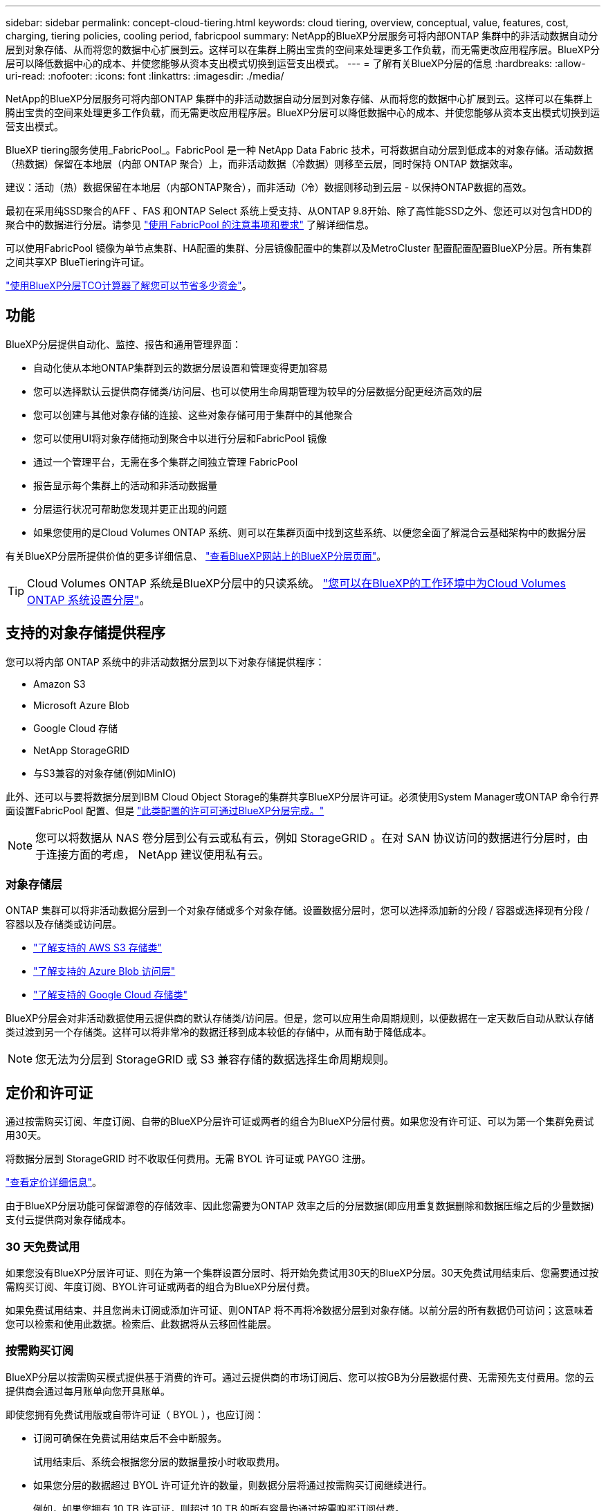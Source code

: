 ---
sidebar: sidebar 
permalink: concept-cloud-tiering.html 
keywords: cloud tiering, overview, conceptual, value, features, cost, charging, tiering policies, cooling period, fabricpool 
summary: NetApp的BlueXP分层服务可将内部ONTAP 集群中的非活动数据自动分层到对象存储、从而将您的数据中心扩展到云。这样可以在集群上腾出宝贵的空间来处理更多工作负载，而无需更改应用程序层。BlueXP分层可以降低数据中心的成本、并使您能够从资本支出模式切换到运营支出模式。 
---
= 了解有关BlueXP分层的信息
:hardbreaks:
:allow-uri-read: 
:nofooter: 
:icons: font
:linkattrs: 
:imagesdir: ./media/


[role="lead"]
NetApp的BlueXP分层服务可将内部ONTAP 集群中的非活动数据自动分层到对象存储、从而将您的数据中心扩展到云。这样可以在集群上腾出宝贵的空间来处理更多工作负载，而无需更改应用程序层。BlueXP分层可以降低数据中心的成本、并使您能够从资本支出模式切换到运营支出模式。

BlueXP tiering服务使用_FabricPool_。FabricPool 是一种 NetApp Data Fabric 技术，可将数据自动分层到低成本的对象存储。活动数据（热数据）保留在本地层（内部 ONTAP 聚合）上，而非活动数据（冷数据）则移至云层，同时保持 ONTAP 数据效率。

建议：活动（热）数据保留在本地层（内部ONTAP聚合），而非活动（冷）数据则移动到云层 - 以保持ONTAP数据的高效。

最初在采用纯SSD聚合的AFF 、FAS 和ONTAP Select 系统上受支持、从ONTAP 9.8开始、除了高性能SSD之外、您还可以对包含HDD的聚合中的数据进行分层。请参见 https://docs.netapp.com/us-en/ontap/fabricpool/requirements-concept.html["使用 FabricPool 的注意事项和要求"^] 了解详细信息。

可以使用FabricPool 镜像为单节点集群、HA配置的集群、分层镜像配置中的集群以及MetroCluster 配置配置配置BlueXP分层。所有集群之间共享XP BlueTiering许可证。

https://bluexp.netapp.com/cloud-tiering-service-tco["使用BlueXP分层TCO计算器了解您可以节省多少资金"^]。



== 功能

BlueXP分层提供自动化、监控、报告和通用管理界面：

* 自动化使从本地ONTAP集群到云的数据分层设置和管理变得更加容易
* 您可以选择默认云提供商存储类/访问层、也可以使用生命周期管理为较早的分层数据分配更经济高效的层
* 您可以创建与其他对象存储的连接、这些对象存储可用于集群中的其他聚合
* 您可以使用UI将对象存储拖动到聚合中以进行分层和FabricPool 镜像
* 通过一个管理平台，无需在多个集群之间独立管理 FabricPool
* 报告显示每个集群上的活动和非活动数据量
* 分层运行状况可帮助您发现并更正出现的问题
* 如果您使用的是Cloud Volumes ONTAP 系统、则可以在集群页面中找到这些系统、以便您全面了解混合云基础架构中的数据分层


有关BlueXP分层所提供价值的更多详细信息、 https://bluexp.netapp.com/cloud-tiering["查看BlueXP网站上的BlueXP分层页面"^]。


TIP: Cloud Volumes ONTAP 系统是BlueXP分层中的只读系统。 https://docs.netapp.com/us-en/bluexp-cloud-volumes-ontap/task-tiering.html["您可以在BlueXP的工作环境中为Cloud Volumes ONTAP 系统设置分层"^]。



== 支持的对象存储提供程序

您可以将内部 ONTAP 系统中的非活动数据分层到以下对象存储提供程序：

* Amazon S3
* Microsoft Azure Blob
* Google Cloud 存储
* NetApp StorageGRID
* 与S3兼容的对象存储(例如MinIO)


此外、还可以与要将数据分层到IBM Cloud Object Storage的集群共享BlueXP分层许可证。必须使用System Manager或ONTAP 命令行界面设置FabricPool 配置、但是 link:task-licensing-cloud-tiering.html#apply-bluexp-tiering-licenses-to-clusters-in-special-configurations["此类配置的许可可通过BlueXP分层完成。"]


NOTE: 您可以将数据从 NAS 卷分层到公有云或私有云，例如 StorageGRID 。在对 SAN 协议访问的数据进行分层时，由于连接方面的考虑， NetApp 建议使用私有云。



=== 对象存储层

ONTAP 集群可以将非活动数据分层到一个对象存储或多个对象存储。设置数据分层时，您可以选择添加新的分段 / 容器或选择现有分段 / 容器以及存储类或访问层。

* link:reference-aws-support.html["了解支持的 AWS S3 存储类"]
* link:reference-azure-support.html["了解支持的 Azure Blob 访问层"]
* link:reference-google-support.html["了解支持的 Google Cloud 存储类"]


BlueXP分层会对非活动数据使用云提供商的默认存储类/访问层。但是，您可以应用生命周期规则，以便数据在一定天数后自动从默认存储类过渡到另一个存储类。这样可以将非常冷的数据迁移到成本较低的存储中，从而有助于降低成本。


NOTE: 您无法为分层到 StorageGRID 或 S3 兼容存储的数据选择生命周期规则。



== 定价和许可证

通过按需购买订阅、年度订阅、自带的BlueXP分层许可证或两者的组合为BlueXP分层付费。如果您没有许可证、可以为第一个集群免费试用30天。

将数据分层到 StorageGRID 时不收取任何费用。无需 BYOL 许可证或 PAYGO 注册。

https://bluexp.netapp.com/pricing#tiering["查看定价详细信息"^]。

由于BlueXP分层功能可保留源卷的存储效率、因此您需要为ONTAP 效率之后的分层数据(即应用重复数据删除和数据压缩之后的少量数据)支付云提供商对象存储成本。



=== 30 天免费试用

如果您没有BlueXP分层许可证、则在为第一个集群设置分层时、将开始免费试用30天的BlueXP分层。30天免费试用结束后、您需要通过按需购买订阅、年度订阅、BYOL许可证或两者的组合为BlueXP分层付费。

如果免费试用结束、并且您尚未订阅或添加许可证、则ONTAP 将不再将冷数据分层到对象存储。以前分层的所有数据仍可访问；这意味着您可以检索和使用此数据。检索后、此数据将从云移回性能层。



=== 按需购买订阅

BlueXP分层以按需购买模式提供基于消费的许可。通过云提供商的市场订阅后、您可以按GB为分层数据付费、无需预先支付费用。您的云提供商会通过每月账单向您开具账单。

即使您拥有免费试用版或自带许可证（ BYOL ），也应订阅：

* 订阅可确保在免费试用结束后不会中断服务。
+
试用结束后、系统会根据您分层的数据量按小时收取费用。

* 如果您分层的数据超过 BYOL 许可证允许的数量，则数据分层将通过按需购买订阅继续进行。
+
例如，如果您拥有 10 TB 许可证，则超过 10 TB 的所有容量均通过按需购买订阅付费。



在免费试用期间、或者如果您未超过BlueXP分层BYOL许可证、则不会从按需购买订阅中收取任何费用。

link:task-licensing-cloud-tiering.html#use-a-bluexp-tiering-paygo-subscription["了解如何设置按需购买订阅"]。



=== 年度合同

在将非活动数据分层到Amazon S3或Azure时、BlueXP分层提供一份年度合同。此计划的有效期为1年、2年或3年。

目前、在将数据层到Google Cloud时、不支持年度合同。



=== 自带许可证

通过从NetApp购买* BlueXP分层*许可证(以前称为"云分层"许可证)来自带许可证。您可以购买1年、2年或3年期许可证、并指定任何分层容量(最低10 TiB起)。BYOL BlueXP分层许可证是一个_float_许可证、您可以跨多个内部ONTAP 集群使用。您在BlueXP tiering许可证中定义的总分层容量可供所有本地集群使用。

购买BlueXP分层许可证后、您需要使用BlueXP中的BlueXP数字钱包来添加许可证。 link:task-licensing-cloud-tiering.html#use-a-bluexp-tiering-byol-license["请参见如何使用BlueXP分层BYOL许可证"]。

如上所述，我们建议您设置按需购买的订阅，即使您购买了 BYOL 许可证也是如此。


NOTE: 自 2021 年 8 月起，旧的 * FabricPool * 许可证已替换为 * 云分层 * 许可证。 link:task-licensing-cloud-tiering.html#bluexp-tiering-byol-licensing-starting-in-2021["阅读有关BlueXP分层许可证与FabricPool 许可证之间的区别的更多信息"]。



== BlueXP分层的工作原理

BlueXP分层是一项由NetApp管理的服务、可使用FabricPool 技术自动将内部ONTAP 集群中的非活动(冷)数据分层到公共云或私有云中的对象存储。可从连接器连接到 ONTAP 。

下图显示了每个组件之间的关系：

image:diagram_cloud_tiering.png["一个架构图、其中显示了BlueXP分层服务、该服务连接到云提供商中的连接器、连接到ONTAP 集群的连接器以及云提供商中的ONTAP 集群和对象存储之间的连接。活动数据驻留在 ONTAP 集群中，而非活动数据驻留在对象存储中。"]

从较高的层面来看、BlueXP分层的工作原理如下：

. 您从BlueXP发现您的内部部署集群。
. 您可以通过提供有关对象存储的详细信息来设置分层，包括分段 / 容器，存储类或访问层以及分层数据的生命周期规则。
. BlueXP会将ONTAP 配置为使用对象存储提供程序、并发现集群上的活动和非活动数据量。
. 您可以选择要分层的卷以及要应用于这些卷的分层策略。
. 一旦数据达到可视为非活动的阈值（请参见）， ONTAP 就会开始将非活动数据分层到对象存储 <<卷分层策略>>）。
. 如果您已对分层数据应用生命周期规则(仅适用于某些提供商)、则会在一定天数后将较早的分层数据分配到一个更经济高效的层。




=== 卷分层策略

选择要分层的卷时，您可以选择一个 _volume 分层策略 _ 以应用于每个卷。分层策略可确定卷的用户数据块何时或是否移动到云。

您还可以调整 * 冷却期 * 。这是卷中的用户数据在被视为 " 冷 " 并移至对象存储之前必须保持非活动状态的天数。对于允许您调整冷却期的分层策略，使用 ONTAP 9.8 及更高版本时，有效值为 2 到 183 天，对于早期 ONTAP 版本，有效值为 2 到 63 天；建议使用 2 到 63 天。

无策略（无）:: 将卷上的数据保留在性能层中，以防止将其移动到云层。
冷快照（仅限 Snapshot ）:: ONTAP 会将卷中未与活动文件系统共享的冷 Snapshot 块分层到对象存储。如果读取，则云层上的冷数据块会变得很热，并移至性能层。
+
--
只有在聚合容量达到 50% 且数据达到冷却期后，才会对数据进行分层。默认冷却天数为 2 ，但您可以调整此值。


NOTE: 重新加热的数据只有在有空间时才会回写到性能层。如果性能层容量已满 70% 以上，则会继续从云层访问块。

--
冷用户数据和快照（自动）:: ONTAP 会将卷中的所有冷块（不包括元数据）分层到对象存储。冷数据不仅包括 Snapshot 副本、还包括来自活动文件系统的冷用户数据。
+
--
如果通过随机读取进行读取，则云层上的冷数据块将变得很热，并移至性能层。如果通过顺序读取（例如与索引和防病毒扫描相关的读取）进行读取，则云层上的冷数据块将保持冷状态，不会写入性能层。此策略从 ONTAP 9.4 开始可用。

只有在聚合容量达到 50% 且数据达到冷却期后，才会对数据进行分层。默认冷却天数为 31 ，但您可以调整此值。


NOTE: 重新加热的数据只有在有空间时才会回写到性能层。如果性能层容量已满 70% 以上，则会继续从云层访问块。

--
所有用户数据（全部）:: 所有数据（不包括元数据）都会立即标记为冷数据，并尽快分层到对象存储。无需等待 48 小时，卷中的新块就会变冷。请注意，在设置所有策略之前，卷中的块需要 48 小时才能变冷。
+
--
如果读取，则云层上的冷数据块将保持冷状态，不会回写到性能层。此策略从 ONTAP 9.6 开始可用。

在选择此分层策略之前，请考虑以下事项：

* 分层数据可立即降低存储效率（仅实时）。
* 只有在确信卷上的冷数据不会发生更改时，才应使用此策略。
* 对象存储不属于事务处理，如果发生更改，则会导致严重的碎片化。
* 在将所有分层策略分配给数据保护关系中的源卷之前，请考虑 SnapMirror 传输的影响。
+
由于数据会立即分层，因此 SnapMirror 将从云层而非性能层读取数据。这样会导致 SnapMirror 操作速度变慢—可能会使队列中的其他 SnapMirror 操作变慢，即使这些操作使用不同的分层策略也是如此。

* BlueXP备份和恢复同样受使用层策略设置的卷的影响。 https://docs.netapp.com/us-en/bluexp-backup-recovery/concept-ontap-backup-to-cloud.html#fabricpool-tiering-policy-considerations["请参见BlueXP备份和恢复的分层策略注意事项"^]。


--
所有 DP 用户数据（备份）:: 数据保护卷上的所有数据（不包括元数据）将立即移至云层。如果读取，则云层上的冷数据块将保持冷状态，不会回写到性能层（从 ONTAP 9.4 开始）。
+
--

NOTE: 此策略适用于 ONTAP 9.5 或更早版本。从 ONTAP 9.6 开始，此策略已替换为 * 所有 * 分层策略。

--

